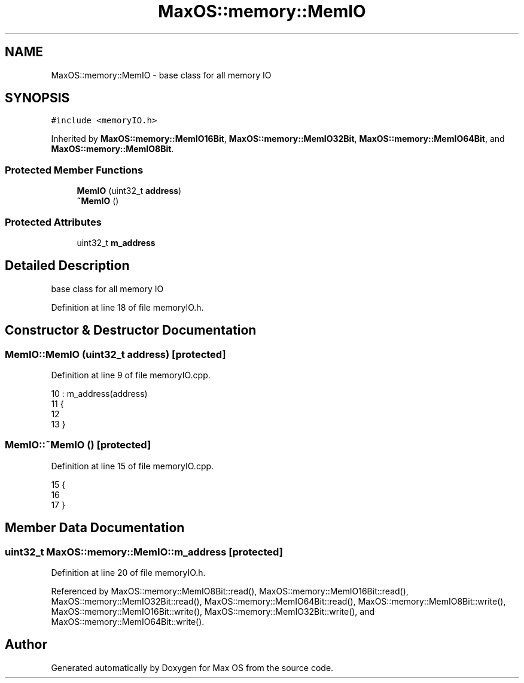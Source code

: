.TH "MaxOS::memory::MemIO" 3 "Mon Jan 15 2024" "Version 0.1" "Max OS" \" -*- nroff -*-
.ad l
.nh
.SH NAME
MaxOS::memory::MemIO \- base class for all memory IO  

.SH SYNOPSIS
.br
.PP
.PP
\fC#include <memoryIO\&.h>\fP
.PP
Inherited by \fBMaxOS::memory::MemIO16Bit\fP, \fBMaxOS::memory::MemIO32Bit\fP, \fBMaxOS::memory::MemIO64Bit\fP, and \fBMaxOS::memory::MemIO8Bit\fP\&.
.SS "Protected Member Functions"

.in +1c
.ti -1c
.RI "\fBMemIO\fP (uint32_t \fBaddress\fP)"
.br
.ti -1c
.RI "\fB~MemIO\fP ()"
.br
.in -1c
.SS "Protected Attributes"

.in +1c
.ti -1c
.RI "uint32_t \fBm_address\fP"
.br
.in -1c
.SH "Detailed Description"
.PP 
base class for all memory IO 
.PP
Definition at line 18 of file memoryIO\&.h\&.
.SH "Constructor & Destructor Documentation"
.PP 
.SS "MemIO::MemIO (uint32_t address)\fC [protected]\fP"

.PP
Definition at line 9 of file memoryIO\&.cpp\&.
.PP
.nf
10 : m_address(address)
11 {
12 
13 }
.fi
.SS "MemIO::~MemIO ()\fC [protected]\fP"

.PP
Definition at line 15 of file memoryIO\&.cpp\&.
.PP
.nf
15               {
16 
17 }
.fi
.SH "Member Data Documentation"
.PP 
.SS "uint32_t MaxOS::memory::MemIO::m_address\fC [protected]\fP"

.PP
Definition at line 20 of file memoryIO\&.h\&.
.PP
Referenced by MaxOS::memory::MemIO8Bit::read(), MaxOS::memory::MemIO16Bit::read(), MaxOS::memory::MemIO32Bit::read(), MaxOS::memory::MemIO64Bit::read(), MaxOS::memory::MemIO8Bit::write(), MaxOS::memory::MemIO16Bit::write(), MaxOS::memory::MemIO32Bit::write(), and MaxOS::memory::MemIO64Bit::write()\&.

.SH "Author"
.PP 
Generated automatically by Doxygen for Max OS from the source code\&.
